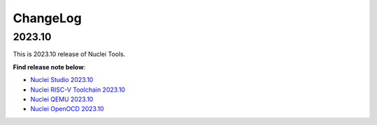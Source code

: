 .. _changelog:

ChangeLog
=========

2023.10
-------

This is 2023.10 release of Nuclei Tools.

**Find release note below**:

- `Nuclei Studio 2023.10`_
- `Nuclei RISC-V Toolchain 2023.10`_
- `Nuclei QEMU 2023.10`_
- `Nuclei OpenOCD 2023.10`_



.. _Nuclei Studio 2023.10: https://github.com/Nuclei-Software/nuclei-studio/releases/tag/2023.10
.. _Nuclei RISC-V Toolchain 2023.10: https://github.com/riscv-mcu/riscv-gnu-toolchain/releases/tag/nuclei-2023.10
.. _Nuclei QEMU 2023.10: https://github.com/riscv-mcu/qemu/releases/tag/nuclei-2023.10
.. _Nuclei OpenOCD 2023.10: https://github.com/riscv-mcu/riscv-openocd/releases/tag/nuclei-2023.10
